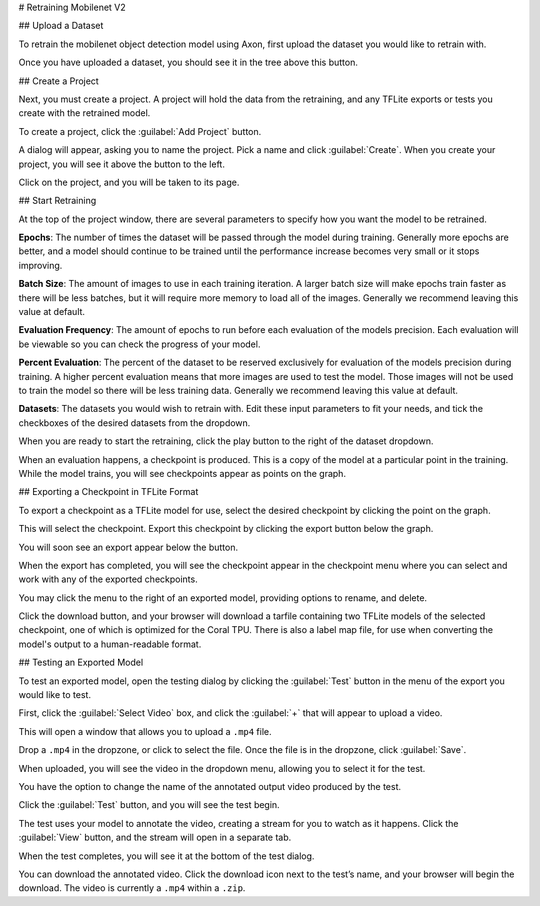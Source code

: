 # Retraining Mobilenet V2

## Upload a Dataset

To retrain the mobilenet object detection model using Axon, first upload the dataset you would like to retrain with.

.. image:: images/training/add-dataset.png
  :alt: Create or Upload a Dataset

Once you have uploaded a dataset, you should see it in the tree above this button.

## Create a Project

Next, you must create a project. A project will hold the data from the retraining, and any TFLite exports or tests you create with the retrained model.

To create a project, click the :guilabel:`Add Project` button.

.. image:: images/training/new-project.png
  :alt: Add a Project

A dialog will appear, asking you to name the project. Pick a name and click :guilabel:`Create`. When you create your project, you will see it above the button to the left.

Click on the project, and you will be taken to its page.

## Start Retraining

At the top of the project window, there are several parameters to specify how you want the model to be retrained.

**Epochs**: The number of times the dataset will be passed through the model during training. Generally more epochs are better, and a model should continue to be trained until the performance increase becomes very small or it stops improving.

**Batch Size**: The amount of images to use in each training iteration. A larger batch size will make epochs train faster as there will be less batches, but it will require more memory to load all of the images. Generally we recommend leaving this value at default.

**Evaluation Frequency**: The amount of epochs to run before each evaluation of the models precision. Each evaluation will be viewable so you can check the progress of your model.

**Percent Evaluation**: The percent of the dataset to be reserved exclusively for evaluation of the models precision during training. A higher percent evaluation means that more images are used to test the model. Those images will not be used to train the model so there will be less training data. Generally we recommend leaving this value at default.

**Datasets**: The datasets you would wish to retrain with.
Edit these input parameters to fit your needs, and tick the checkboxes of the desired datasets from the dropdown.

.. image:: images/training/hyperparameters.png
  :alt: Hyperparameters

When you are ready to start the retraining, click the play button to the right of the dataset dropdown.

When an evaluation happens, a checkpoint is produced. This is a copy of the model at a particular point in the training. While the model trains, you will see checkpoints appear as points on the graph.

## Exporting a Checkpoint in TFLite Format

To export a checkpoint as a TFLite model for use, select the desired checkpoint by clicking the point on the graph.

.. image:: images/training/select-checkpoint.png
  :alt: Select a Checkpoint

This will select the checkpoint. Export this checkpoint by clicking the export button below the graph.

.. image:: images/training/export-button.png
  :alt: Click the Export Button

You will soon see an export appear below the button.

.. image:: images/training/exporting.png
  :alt: Exporting

When the export has completed, you will see the checkpoint appear in the checkpoint menu where you can select and work with any of the exported checkpoints.

.. image:: images/training/export-menu.png
  :alt: Export Menu

You may click the menu to the right of an exported model, providing options to rename, and delete.

.. image:: images/training/rename-checkpoint.png
  :alt: Menu Options

Click the download button, and your browser will download a tarfile containing two TFLite models of the selected checkpoint, one of which is optimized for the Coral TPU. There is also a label map file, for use when converting the model's output to a human-readable format.

.. image:: images/training/download-checkpoint.png
  :alt: Select and Download Checkpoints

## Testing an Exported Model

To test an exported model, open the testing dialog by clicking the :guilabel:`Test` button in the menu of the export you would like to test.

.. image:: images/training/test-checkpoint-button.png
  :alt: Test Checkpoint

.. image:: images/training/axon-mobilenet-10.png
  :alt: Test Menu

First, click the :guilabel:`Select Video` box, and click the :guilabel:`+` that will appear to upload a video.

.. image:: images/training/axon-mobilenet-11.png
  :alt: Upload

This will open a window that allows you to upload a ``.mp4`` file.

.. image:: images/training/axon-mobilenet-12.png
  :alt: Save

Drop a ``.mp4`` in the dropzone, or click to select the file. Once the file is in the dropzone, click :guilabel:`Save`.

When uploaded, you will see the video in the dropdown menu, allowing you to select it for the test.

You have the option to change the name of the annotated output video produced by the test.

.. image:: images/training/axon-mobilenet-13.png
  :alt: Press Test

Click the :guilabel:`Test` button, and you will see the test begin.

.. image:: images/training/axon-mobilenet-14.png
  :alt: View the Test

The test uses your model to annotate the video, creating a stream for you to watch as it happens. Click the :guilabel:`View` button, and the stream will open in a separate tab.

When the test completes, you will see it at the bottom of the test dialog.

.. image:: images/training/axon-mobilenet-15.png
  :alt: Test Dialog

You can download the annotated video. Click the download icon next to the test’s name, and your browser will begin the download. The video is currently a ``.mp4`` within a ``.zip``.
